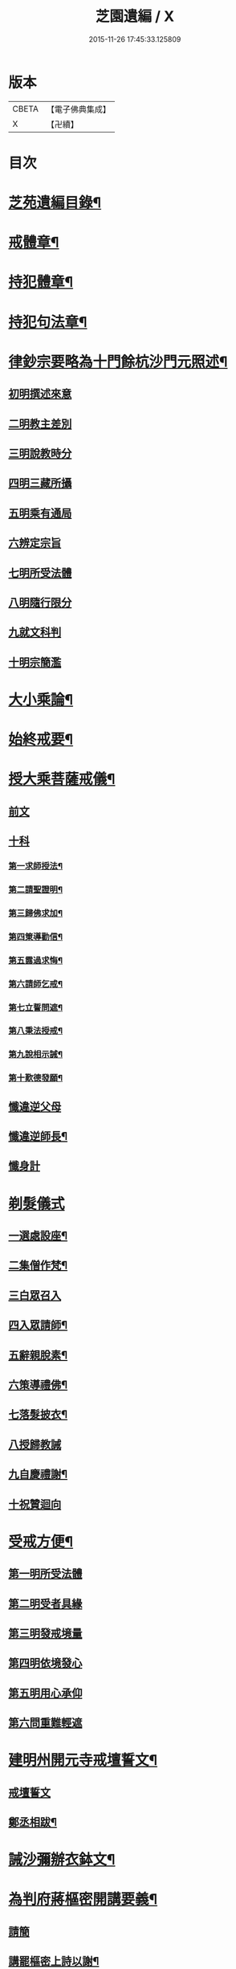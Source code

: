 #+TITLE: 芝園遺編 / X
#+DATE: 2015-11-26 17:45:33.125809
* 版本
 |     CBETA|【電子佛典集成】|
 |         X|【卍續】    |

* 目次
* [[file:KR6k0216_001.txt::001-0620a2][芝苑遺編目錄¶]]
* [[file:KR6k0216_001.txt::0620b4][戒體章¶]]
* [[file:KR6k0216_001.txt::0621c18][持犯體章¶]]
* [[file:KR6k0216_001.txt::0623c23][持犯句法章¶]]
* [[file:KR6k0216_001.txt::0625c22][律鈔宗要略為十門餘杭沙門元照述¶]]
** [[file:KR6k0216_001.txt::0625c22][初明撰述來意]]
** [[file:KR6k0216_001.txt::0626a13][二明教主差別]]
** [[file:KR6k0216_001.txt::0626b2][三明說教時分]]
** [[file:KR6k0216_001.txt::0626b9][四明三藏所攝]]
** [[file:KR6k0216_001.txt::0626b23][五明乘有通局]]
** [[file:KR6k0216_001.txt::0627a21][六辨定宗旨]]
** [[file:KR6k0216_001.txt::0627b19][七明所受法體]]
** [[file:KR6k0216_001.txt::0627c18][八明隨行限分]]
** [[file:KR6k0216_001.txt::0628a4][九就文科判]]
** [[file:KR6k0216_001.txt::0628a24][十明宗簡濫]]
* [[file:KR6k0216_001.txt::0628c17][大小乘論¶]]
* [[file:KR6k0216_001.txt::0630c4][始終戒要¶]]
* [[file:KR6k0216_002.txt::002-0631a4][授大乘菩薩戒儀¶]]
** [[file:KR6k0216_002.txt::002-0631a4][前文]]
** [[file:KR6k0216_002.txt::0632b8][十科]]
*** [[file:KR6k0216_002.txt::0632b14][第一求師授法¶]]
*** [[file:KR6k0216_002.txt::0632c4][第二請聖證明¶]]
*** [[file:KR6k0216_002.txt::0633a2][第三歸佛求加¶]]
*** [[file:KR6k0216_002.txt::0633a16][第四䇿導勸信¶]]
*** [[file:KR6k0216_002.txt::0633b16][第五露過求悔¶]]
*** [[file:KR6k0216_002.txt::0634b12][第六請師乞戒¶]]
*** [[file:KR6k0216_002.txt::0634c22][第七立誓問遮¶]]
*** [[file:KR6k0216_002.txt::0635a17][第八秉法授戒¶]]
*** [[file:KR6k0216_002.txt::0635b14][第九說相示誡¶]]
*** [[file:KR6k0216_002.txt::0636a9][第十歎德發願¶]]
** [[file:KR6k0216_002.txt::0636c12][懺違逆父母]]
** [[file:KR6k0216_002.txt::0637a6][懺違逆師長¶]]
** [[file:KR6k0216_002.txt::0637a18][懺身計]]
* [[file:KR6k0216_002.txt::0637b24][剃髮儀式]]
** [[file:KR6k0216_002.txt::0637c3][一選處設座¶]]
** [[file:KR6k0216_002.txt::0637c10][二集僧作梵¶]]
** [[file:KR6k0216_002.txt::0637c16][三白眾召入]]
** [[file:KR6k0216_002.txt::0638a12][四入眾請師¶]]
** [[file:KR6k0216_002.txt::0638b6][五辭親脫素¶]]
** [[file:KR6k0216_002.txt::0638b19][六策導禮佛¶]]
** [[file:KR6k0216_002.txt::0638c20][七落髮披衣¶]]
** [[file:KR6k0216_002.txt::0639a8][八授歸教誡]]
** [[file:KR6k0216_002.txt::0639b13][九自慶禮謝¶]]
** [[file:KR6k0216_002.txt::0639b18][十祝贊迴向]]
* [[file:KR6k0216_002.txt::0639c5][受戒方便¶]]
** [[file:KR6k0216_002.txt::0639c9][第一明所受法體]]
** [[file:KR6k0216_002.txt::0639c19][第二明受者具緣]]
** [[file:KR6k0216_002.txt::0640a3][第三明發戒境量]]
** [[file:KR6k0216_002.txt::0640a15][第四明依境發心]]
** [[file:KR6k0216_002.txt::0640b24][第五明用心承仰]]
** [[file:KR6k0216_002.txt::0640c8][第六問重難輕遮]]
* [[file:KR6k0216_002.txt::0641a14][建明州開元寺戒壇誓文¶]]
** [[file:KR6k0216_002.txt::0641a14][戒壇誓文]]
** [[file:KR6k0216_002.txt::0641b3][鄭丞相跋¶]]
* [[file:KR6k0216_002.txt::0641b17][誡沙彌辦衣鉢文¶]]
* [[file:KR6k0216_003.txt::003-0642a4][為判府蔣樞密開講要義¶]]
** [[file:KR6k0216_003.txt::003-0642a4][請簡]]
** [[file:KR6k0216_003.txt::0643b23][講罷樞密上詩以謝¶]]
* [[file:KR6k0216_003.txt::0643c2][為義天僧統開講要義¶]]
* [[file:KR6k0216_003.txt::0645c2][上樝菴法師論十六觀經所用觀法書¶]]
* [[file:KR6k0216_003.txt::0646c6][南山律宗祖承圖錄¶]]
* [[file:KR6k0216_003.txt::0648c8][南山律師撰集錄¶]]
* 卷
** [[file:KR6k0216_001.txt][芝園遺編 1]]
** [[file:KR6k0216_002.txt][芝園遺編 2]]
** [[file:KR6k0216_003.txt][芝園遺編 3]]
